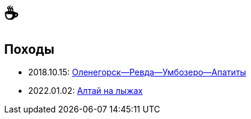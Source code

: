 &#9749;
=======

//TODO
// set russian quotation marks
//:ldquo: &#8222;
//:rdquo: &#8220;
//{set:ldquo:&laquo;}
//{set:rdquo:&raquo;}

// Set caption for figures for the rest of the document to empty string.
:figure-caption:

== Походы ==

* 2018.10.15: link:umb.html[Оленегорск--Ревда--Умбозеро--Апатиты]
* 2022.01.02: link:altai.html[Алтай на лыжах]
